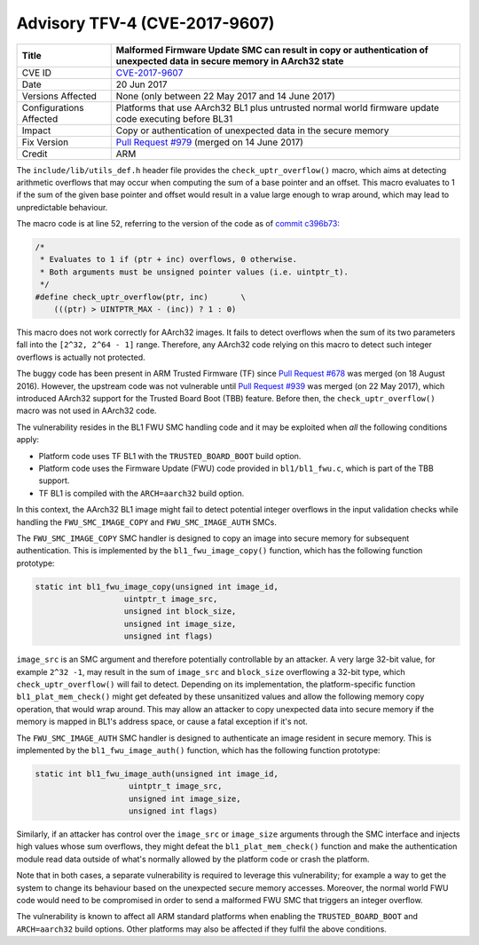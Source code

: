 Advisory TFV-4 (CVE-2017-9607)
==============================

+----------------+-------------------------------------------------------------+
| Title          | Malformed Firmware Update SMC can result in copy or         |
|                | authentication of unexpected data in secure memory in       |
|                | AArch32 state                                               |
+================+=============================================================+
| CVE ID         | `CVE-2017-9607`_                                            |
+----------------+-------------------------------------------------------------+
| Date           | 20 Jun 2017                                                 |
+----------------+-------------------------------------------------------------+
| Versions       | None (only between 22 May 2017 and 14 June 2017)            |
| Affected       |                                                             |
+----------------+-------------------------------------------------------------+
| Configurations | Platforms that use AArch32 BL1 plus untrusted normal world  |
| Affected       | firmware update code executing before BL31                  |
+----------------+-------------------------------------------------------------+
| Impact         | Copy or authentication of unexpected data in the secure     |
|                | memory                                                      |
+----------------+-------------------------------------------------------------+
| Fix Version    | `Pull Request #979`_ (merged on 14 June 2017)               |
+----------------+-------------------------------------------------------------+
| Credit         | ARM                                                         |
+----------------+-------------------------------------------------------------+

The ``include/lib/utils_def.h`` header file provides the
``check_uptr_overflow()`` macro, which aims at detecting arithmetic overflows
that may occur when computing the sum of a base pointer and an offset. This
macro evaluates to 1 if the sum of the given base pointer and offset would
result in a value large enough to wrap around, which may lead to unpredictable
behaviour.

The macro code is at line 52, referring to the version of the code as of `commit
c396b73`_:

.. code:: c

    /*
     * Evaluates to 1 if (ptr + inc) overflows, 0 otherwise.
     * Both arguments must be unsigned pointer values (i.e. uintptr_t).
     */
    #define check_uptr_overflow(ptr, inc)       \
        (((ptr) > UINTPTR_MAX - (inc)) ? 1 : 0)

This macro does not work correctly for AArch32 images. It fails to detect
overflows when the sum of its two parameters fall into the ``[2^32, 2^64 - 1]``
range. Therefore, any AArch32 code relying on this macro to detect such integer
overflows is actually not protected.

The buggy code has been present in ARM Trusted Firmware (TF) since `Pull Request
#678`_ was merged (on 18 August 2016). However, the upstream code was not
vulnerable until `Pull Request #939`_ was merged (on 22 May 2017), which
introduced AArch32 support for the Trusted Board Boot (TBB) feature. Before
then, the ``check_uptr_overflow()`` macro was not used in AArch32 code.

The vulnerability resides in the BL1 FWU SMC handling code and it may be
exploited when *all* the following conditions apply:

- Platform code uses TF BL1 with the ``TRUSTED_BOARD_BOOT`` build option.

- Platform code uses the Firmware Update (FWU) code provided in
  ``bl1/bl1_fwu.c``, which is part of the TBB support.

- TF BL1 is compiled with the ``ARCH=aarch32`` build option.

In this context, the AArch32 BL1 image might fail to detect potential integer
overflows in the input validation checks while handling the
``FWU_SMC_IMAGE_COPY`` and ``FWU_SMC_IMAGE_AUTH`` SMCs.

The ``FWU_SMC_IMAGE_COPY`` SMC handler is designed to copy an image into secure
memory for subsequent authentication. This is implemented by the
``bl1_fwu_image_copy()`` function, which has the following function prototype:

.. code:: c

     static int bl1_fwu_image_copy(unsigned int image_id,
                        uintptr_t image_src,
                        unsigned int block_size,
                        unsigned int image_size,
                        unsigned int flags)

``image_src`` is an SMC argument and therefore potentially controllable by an
attacker. A very large 32-bit value, for example ``2^32 -1``, may result in the
sum of ``image_src`` and ``block_size`` overflowing a 32-bit type, which
``check_uptr_overflow()`` will fail to detect.  Depending on its implementation,
the platform-specific function ``bl1_plat_mem_check()`` might get defeated by
these unsanitized values and allow the following memory copy operation, that
would wrap around.  This may allow an attacker to copy unexpected data into
secure memory if the memory is mapped in BL1's address space, or cause a fatal
exception if it's not.

The ``FWU_SMC_IMAGE_AUTH`` SMC handler is designed to authenticate an image
resident in secure memory. This is implemented by the ``bl1_fwu_image_auth()``
function, which has the following function prototype:

.. code:: c

    static int bl1_fwu_image_auth(unsigned int image_id,
                        uintptr_t image_src,
                        unsigned int image_size,
                        unsigned int flags)

Similarly, if an attacker has control over the ``image_src`` or ``image_size``
arguments through the SMC interface and injects high values whose sum overflows,
they might defeat the ``bl1_plat_mem_check()`` function and make the
authentication module read data outside of what's normally allowed by the
platform code or crash the platform.

Note that in both cases, a separate vulnerability is required to leverage this
vulnerability; for example a way to get the system to change its behaviour based
on the unexpected secure memory accesses.  Moreover, the normal world FWU code
would need to be compromised in order to send a malformed FWU SMC that triggers
an integer overflow.

The vulnerability is known to affect all ARM standard platforms when enabling
the ``TRUSTED_BOARD_BOOT`` and ``ARCH=aarch32`` build options.  Other platforms
may also be affected if they fulfil the above conditions.

.. _CVE-2017-9607: http://cve.mitre.org/cgi-bin/cvename.cgi?name=CVE-2017-9607
.. _commit c396b73: https://github.com/ARM-software/arm-trusted-firmware/commit/c396b73
.. _Pull Request #678: https://github.com/ARM-software/arm-trusted-firmware/pull/678
.. _Pull Request #939: https://github.com/ARM-software/arm-trusted-firmware/pull/939
.. _Pull Request #979: https://github.com/ARM-software/arm-trusted-firmware/pull/979
